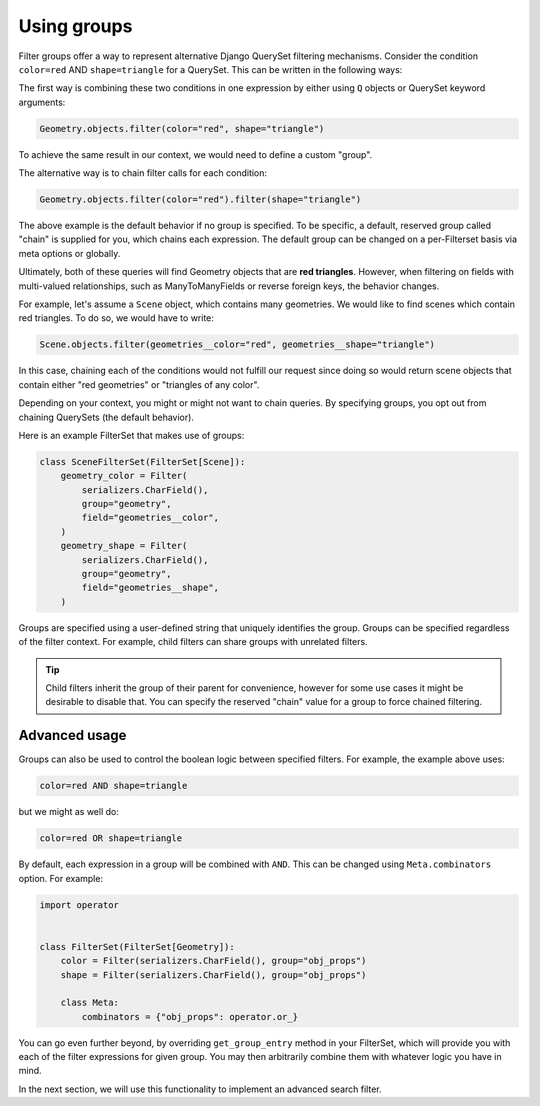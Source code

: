 .. _using-groups:

Using groups
============

Filter groups offer a way to represent alternative Django QuerySet filtering
mechanisms. Consider the condition ``color=red`` AND ``shape=triangle`` for a
QuerySet. This can be written in the following ways:

The first way is combining these two conditions in one expression by either
using ``Q`` objects or QuerySet keyword arguments:

.. code-block:: python

    Geometry.objects.filter(color="red", shape="triangle")

To achieve the same result in our context, we would need to define a custom
"group".

The alternative way is to chain filter calls for each condition:

.. code-block:: python

    Geometry.objects.filter(color="red").filter(shape="triangle")

The above example is the default behavior if no group is specified. To be
specific, a default, reserved group called "chain" is supplied for you, which
chains each expression. The default group can be changed on a per-Filterset
basis via meta options or globally.

Ultimately, both of these queries will find Geometry objects that are **red
triangles**. However, when filtering on fields with multi-valued relationships,
such as ManyToManyFields or reverse foreign keys, the behavior changes.

For example, let's assume a ``Scene`` object, which contains many geometries.
We would like to find scenes which contain red triangles. To do so, we would
have to write:

.. code-block:: python

    Scene.objects.filter(geometries__color="red", geometries__shape="triangle")

In this case, chaining each of the conditions would not fulfill our request
since doing so would return scene objects that contain either "red geometries"
or "triangles of any color".

Depending on your context, you might or might not want to chain queries. By
specifying groups, you opt out from chaining QuerySets (the default behavior).

Here is an example FilterSet that makes use of groups:

.. code-block:: python

    class SceneFilterSet(FilterSet[Scene]):
        geometry_color = Filter(
            serializers.CharField(),
            group="geometry",
            field="geometries__color",
        )
        geometry_shape = Filter(
            serializers.CharField(),
            group="geometry",
            field="geometries__shape",
        )

Groups are specified using a user-defined string that uniquely identifies the
group. Groups can be specified regardless of the filter context. For example,
child filters can share groups with unrelated filters.

.. tip::

    Child filters inherit the group of their parent for convenience, however
    for some use cases it might be desirable to disable that. You can specify
    the reserved "chain" value for a group to force chained filtering.

Advanced usage
--------------

Groups can also be used to control the boolean logic between specified filters.
For example, the example above uses:

.. code-block::

    color=red AND shape=triangle

but we might as well do:

.. code-block::

    color=red OR shape=triangle

By default, each expression in a group will be combined with ``AND``. This can
be changed using ``Meta.combinators`` option. For example:

.. code-block:: python

    import operator


    class FilterSet(FilterSet[Geometry]):
        color = Filter(serializers.CharField(), group="obj_props")
        shape = Filter(serializers.CharField(), group="obj_props")

        class Meta:
            combinators = {"obj_props": operator.or_}

You can go even further beyond, by overriding ``get_group_entry`` method in
your FilterSet, which will provide you with each of the filter expressions for
given group. You may then arbitrarily combine them with whatever logic you have
in mind.

In the next section, we will use this functionality to implement an advanced
search filter.
